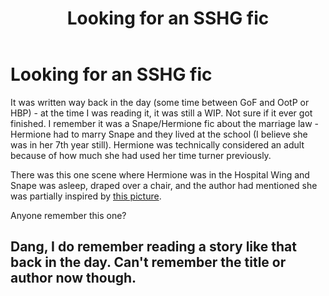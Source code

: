 #+TITLE: Looking for an SSHG fic

* Looking for an SSHG fic
:PROPERTIES:
:Author: moonsoar
:Score: 0
:DateUnix: 1594335724.0
:DateShort: 2020-Jul-10
:FlairText: What's That Fic?
:END:
It was written way back in the day (some time between GoF and OotP or HBP) - at the time I was reading it, it was still a WIP. Not sure if it ever got finished. I remember it was a Snape/Hermione fic about the marriage law - Hermione had to marry Snape and they lived at the school (I believe she was in her 7th year still). Hermione was technically considered an adult because of how much she had used her time turner previously.

There was this one scene where Hermione was in the Hospital Wing and Snape was asleep, draped over a chair, and the author had mentioned she was partially inspired by [[https://i.pinimg.com/originals/45/9c/90/459c9071ff602621d6c93f934824e856.jpg][this picture]].

Anyone remember this one?


** Dang, I do remember reading a story like that back in the day. Can't remember the title or author now though.
:PROPERTIES:
:Author: SkittlesSunrise
:Score: 2
:DateUnix: 1594335957.0
:DateShort: 2020-Jul-10
:END:

